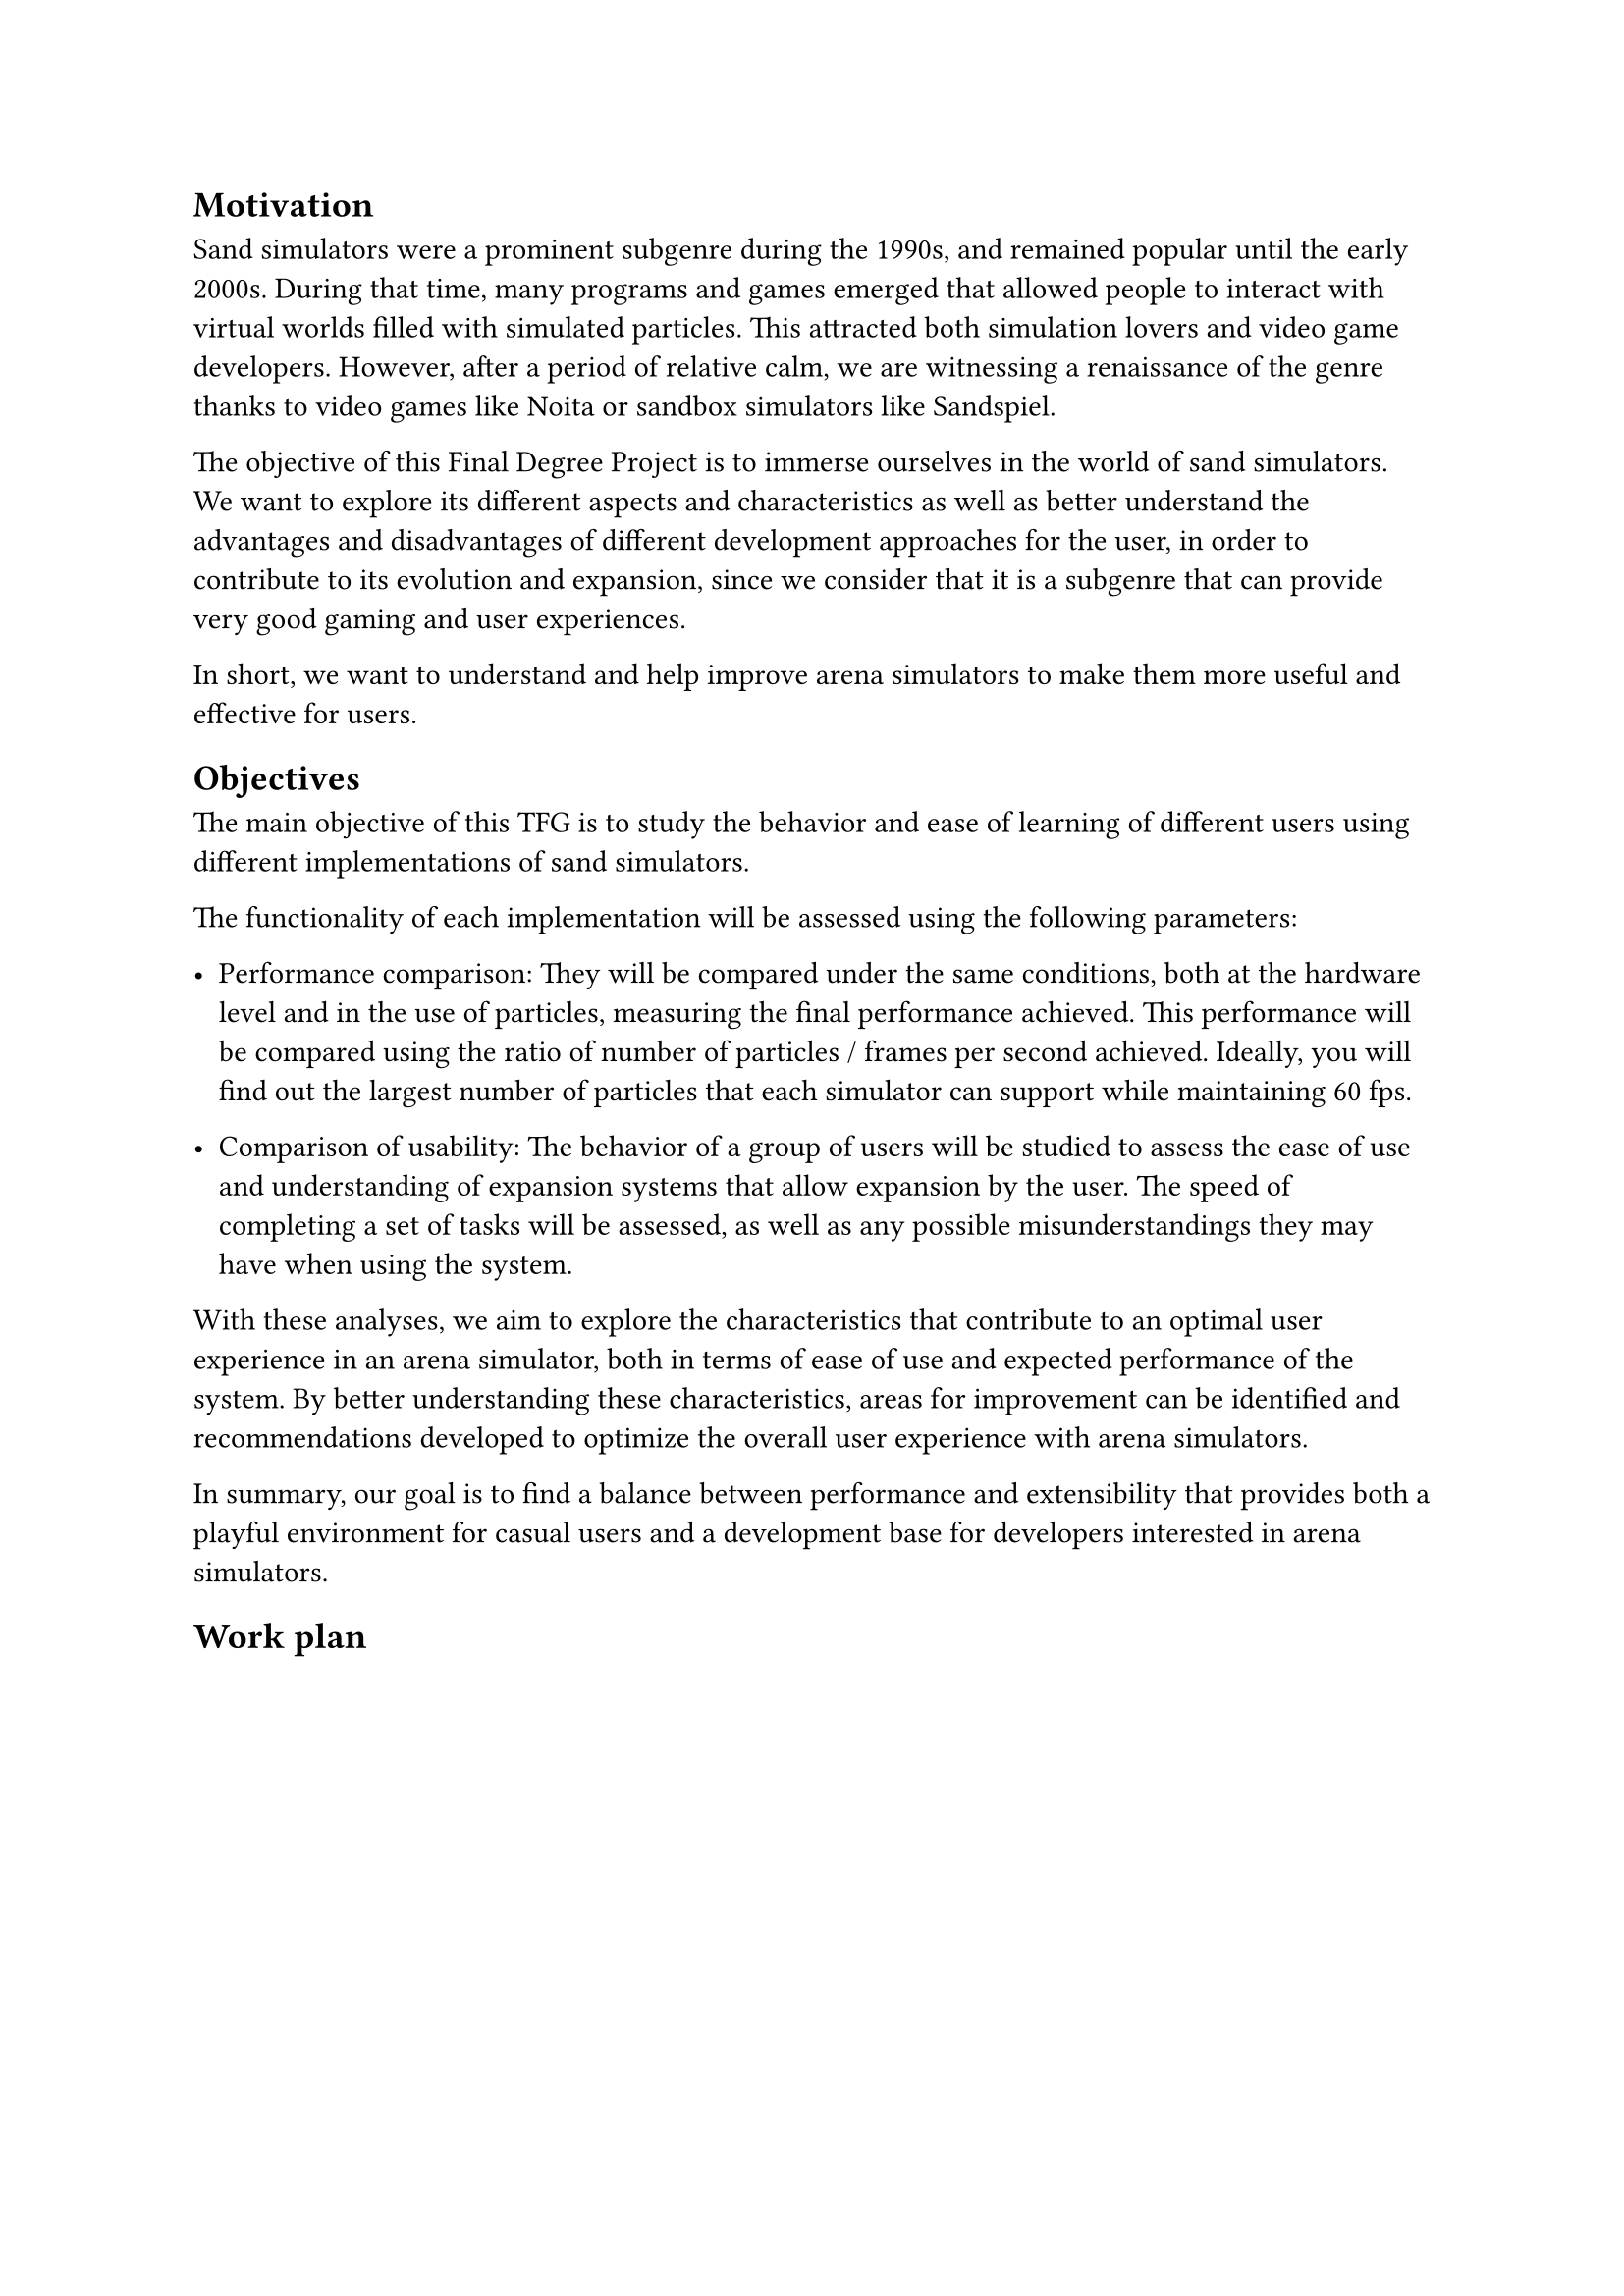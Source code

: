 == Motivation

Sand simulators were a prominent subgenre during the 1990s, and remained popular until the early 2000s. During that time, many programs and games emerged that allowed people to interact with virtual worlds filled with simulated particles. This attracted both simulation lovers and video game developers. However, after a period of relative calm, we are witnessing a renaissance of the genre thanks to video games like Noita or sandbox simulators like Sandspiel.

The objective of this Final Degree Project is to immerse ourselves in the world of sand simulators. We want to explore its different aspects and characteristics as well as better understand the advantages and disadvantages of different development approaches for the user, in order to contribute to its evolution and expansion, since we consider that it is a subgenre that can provide very good gaming and user experiences.

In short, we want to understand and help improve arena simulators to make them more useful and effective for users.

== Objectives

The main objective of this TFG is to study the behavior and ease of learning of different users using different implementations of sand simulators.

The functionality of each implementation will be assessed using the following parameters:

- Performance comparison: They will be compared under the same conditions, both at the hardware level and in the use of particles, measuring the final performance achieved. This performance will be compared using the ratio of number of particles / frames per second achieved. Ideally, you will find out the largest number of particles that each simulator can support while maintaining 60 fps.

- Comparison of usability: The behavior of a group of users will be studied to assess the ease of use and understanding of expansion systems that allow expansion by the user. The speed of completing a set of tasks will be assessed, as well as any possible misunderstandings they may have when using the system.

With these analyses, we aim to explore the characteristics that contribute to an optimal user experience in an arena simulator, both in terms of ease of use and expected performance of the system. By better understanding these characteristics, areas for improvement can be identified and recommendations developed to optimize the overall user experience with arena simulators.

In summary, our goal is to find a balance between performance and extensibility that provides both a playful environment for casual users and a development base for developers interested in arena simulators.

== Work plan